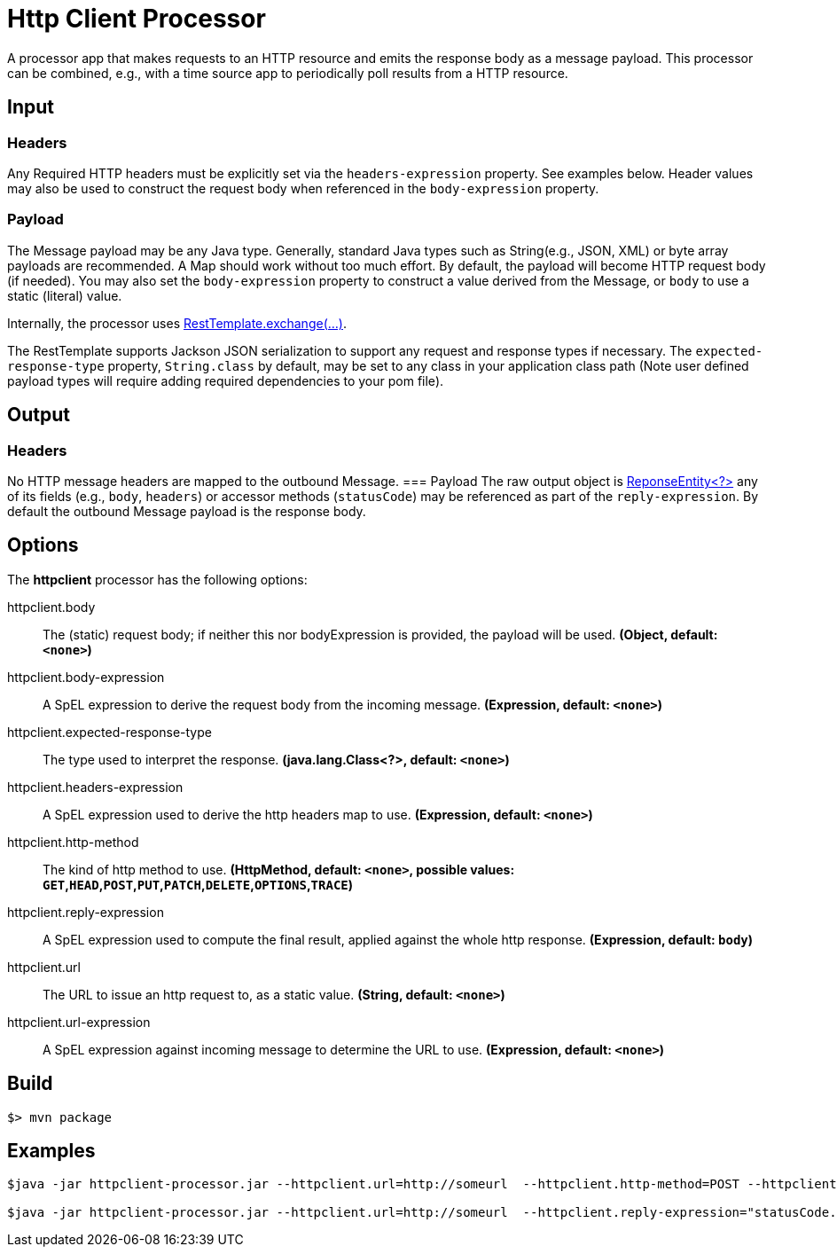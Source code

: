 //tag::ref-doc[]
= Http Client Processor

A processor app that makes requests to an HTTP resource and emits the response body as a message payload. This processor can be combined, e.g., with a time source app to periodically poll results from a HTTP resource.

== Input
=== Headers
Any Required HTTP headers must be explicitly set via the `headers-expression` property. See examples below.
Header values may also be used to construct the request body when referenced in the `body-expression` property.

=== Payload
The Message payload may be any Java type. Generally, standard Java types such as String(e.g., JSON, XML) or byte array
payloads are recommended. A Map should work without too much effort. By default, the payload will become HTTP request
body (if needed). You may also set the `body-expression` property to construct a value derived from the Message, or
`body` to use a static (literal) value.

Internally, the processor uses
https://docs.spring.io/spring/docs/current/javadoc-api/org/springframework/web/client/RestTemplate.html#exchange-org.springframework.http.RequestEntity-java.lang.Class-[RestTemplate.exchange(...)].

The RestTemplate supports Jackson JSON serialization to support any request and response types if necessary. The
`expected-response-type` property, `String.class` by default, may be set to any class in your application
class path (Note user defined payload types will require adding required dependencies to your pom file).

== Output

=== Headers
No HTTP message headers are mapped to the outbound Message.
=== Payload
The raw output object is
https://docs.spring.io/spring/docs/current/javadoc-api/org/springframework/http/ResponseEntity.html[ReponseEntity<?>]
 any of its fields (e.g., `body`, `headers`) or accessor methods (`statusCode`) may be referenced as part of the
 `reply-expression`. By default the outbound Message payload is the response body.

== Options

The **$$httpclient$$** $$processor$$ has the following options:

//tag::configuration-properties[]
$$httpclient.body$$:: $$The (static) request body; if neither this nor bodyExpression is provided, the payload will be used.$$ *($$Object$$, default: `$$<none>$$`)*
$$httpclient.body-expression$$:: $$A SpEL expression to derive the request body from the incoming message.$$ *($$Expression$$, default: `$$<none>$$`)*
$$httpclient.expected-response-type$$:: $$The type used to interpret the response.$$ *($$java.lang.Class<?>$$, default: `$$<none>$$`)*
$$httpclient.headers-expression$$:: $$A SpEL expression used to derive the http headers map to use.$$ *($$Expression$$, default: `$$<none>$$`)*
$$httpclient.http-method$$:: $$The kind of http method to use.$$ *($$HttpMethod$$, default: `$$<none>$$`, possible values: `GET`,`HEAD`,`POST`,`PUT`,`PATCH`,`DELETE`,`OPTIONS`,`TRACE`)*
$$httpclient.reply-expression$$:: $$A SpEL expression used to compute the final result, applied against the whole http response.$$ *($$Expression$$, default: `$$body$$`)*
$$httpclient.url$$:: $$The URL to issue an http request to, as a static value.$$ *($$String$$, default: `$$<none>$$`)*
$$httpclient.url-expression$$:: $$A SpEL expression against incoming message to determine the URL to use.$$ *($$Expression$$, default: `$$<none>$$`)*
//end::configuration-properties[]

//end::ref-doc[]
== Build

```
$> mvn package
```

== Examples

[source,bash]
----
$java -jar httpclient-processor.jar --httpclient.url=http://someurl  --httpclient.http-method=POST --httpclient.headers-expression="{'Content-Type':'application/json'}"

$java -jar httpclient-processor.jar --httpclient.url=http://someurl  --httpclient.reply-expression="statusCode.name()"

----